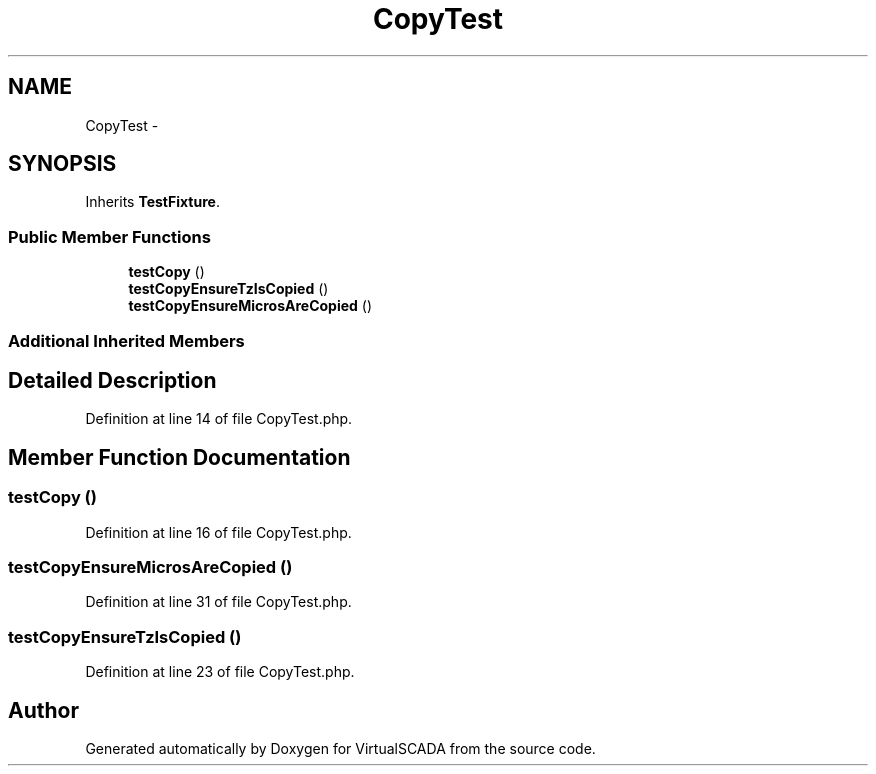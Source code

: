 .TH "CopyTest" 3 "Tue Apr 14 2015" "Version 1.0" "VirtualSCADA" \" -*- nroff -*-
.ad l
.nh
.SH NAME
CopyTest \- 
.SH SYNOPSIS
.br
.PP
.PP
Inherits \fBTestFixture\fP\&.
.SS "Public Member Functions"

.in +1c
.ti -1c
.RI "\fBtestCopy\fP ()"
.br
.ti -1c
.RI "\fBtestCopyEnsureTzIsCopied\fP ()"
.br
.ti -1c
.RI "\fBtestCopyEnsureMicrosAreCopied\fP ()"
.br
.in -1c
.SS "Additional Inherited Members"
.SH "Detailed Description"
.PP 
Definition at line 14 of file CopyTest\&.php\&.
.SH "Member Function Documentation"
.PP 
.SS "testCopy ()"

.PP
Definition at line 16 of file CopyTest\&.php\&.
.SS "testCopyEnsureMicrosAreCopied ()"

.PP
Definition at line 31 of file CopyTest\&.php\&.
.SS "testCopyEnsureTzIsCopied ()"

.PP
Definition at line 23 of file CopyTest\&.php\&.

.SH "Author"
.PP 
Generated automatically by Doxygen for VirtualSCADA from the source code\&.
